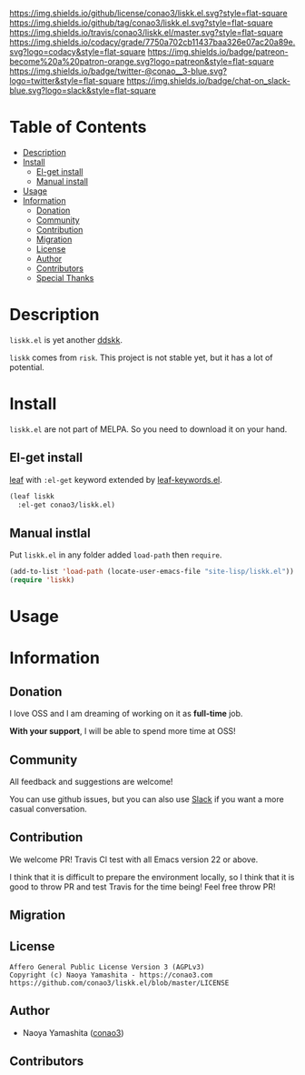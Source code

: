 #+author: conao3
#+date: <2019-06-07 Fri>

[[https://github.com/conao3/liskk.el][https://raw.githubusercontent.com/conao3/files/master/blob/headers/png/liskk.el.png]]
[[https://github.com/conao3/liskk.el/blob/master/LICENSE][https://img.shields.io/github/license/conao3/liskk.el.svg?style=flat-square]]
[[https://github.com/conao3/liskk.el/releases][https://img.shields.io/github/tag/conao3/liskk.el.svg?style=flat-square]]
[[https://travis-ci.org/conao3/liskk.el][https://img.shields.io/travis/conao3/liskk.el/master.svg?style=flat-square]]
[[https://app.codacy.com/project/conao3/liskk.el/dashboard][https://img.shields.io/codacy/grade/7750a702cb11437baa326e07ac20a89e.svg?logo=codacy&style=flat-square]]
[[https://www.patreon.com/conao3][https://img.shields.io/badge/patreon-become%20a%20patron-orange.svg?logo=patreon&style=flat-square]]
[[https://twitter.com/conao_3][https://img.shields.io/badge/twitter-@conao__3-blue.svg?logo=twitter&style=flat-square]]
[[https://conao3-support.slack.com/join/shared_invite/enQtNjUzMDMxODcyMjE1LWUwMjhiNTU3Yjk3ODIwNzAxMTgwOTkxNmJiN2M4OTZkMWY0NjI4ZTg4MTVlNzcwNDY2ZjVjYmRiZmJjZDU4MDE][https://img.shields.io/badge/chat-on_slack-blue.svg?logo=slack&style=flat-square]]

* Table of Contents
- [[#description][Description]]
- [[#install][Install]]
  - [[#el-get-install][El-get install]]
  - [[#manual-install][Manual install]]
- [[#usage][Usage]]
- [[#information][Information]]
  - [[#donation][Donation]]
  - [[#community][Community]]
  - [[#contribution][Contribution]]
  - [[#migration][Migration]]
  - [[#license][License]]
  - [[#author][Author]]
  - [[#contributors][Contributors]]
  - [[#special-thanks][Special Thanks]]

* Description
~liskk.el~ is yet another [[https://github.com/skk-dev/ddskk][ddskk]].

~liskk~ comes from ~risk~. This project is not stable yet, but it has a lot of potential.

* Install
~liskk.el~ are not part of MELPA. So you need to download it on your hand.

** El-get install
[[https://github.com/conao3/leaf.el][leaf]] with ~:el-get~ keyword extended by [[https://github.com/conao3/leaf-keywords.el][leaf-keywords.el]].

#+begin_src emacs-lisp
  (leaf liskk
    :el-get conao3/liskk.el)
#+end_src

** Manual instlal
Put ~liskk.el~ in any folder added ~load-path~ then ~require~.

#+BEGIN_SRC emacs-lisp
  (add-to-list 'load-path (locate-user-emacs-file "site-lisp/liskk.el"))
  (require 'liskk)
#+END_SRC

* Usage

* Information
** Donation
I love OSS and I am dreaming of working on it as *full-time* job.

*With your support*, I will be able to spend more time at OSS!

[[https://www.patreon.com/conao3][https://c5.patreon.com/external/logo/become_a_patron_button.png]]

** Community
All feedback and suggestions are welcome!

You can use github issues, but you can also use [[https://conao3-support.slack.com/join/shared_invite/enQtNjUzMDMxODcyMjE1LWUwMjhiNTU3Yjk3ODIwNzAxMTgwOTkxNmJiN2M4OTZkMWY0NjI4ZTg4MTVlNzcwNDY2ZjVjYmRiZmJjZDU4MDE][Slack]]
if you want a more casual conversation.

** Contribution
We welcome PR!
Travis Cl test with all Emacs version 22 or above.

I think that it is difficult to prepare the environment locally,
so I think that it is good to throw PR and test Travis for the time being!
Feel free throw PR!

** Migration

** License
#+begin_example
  Affero General Public License Version 3 (AGPLv3)
  Copyright (c) Naoya Yamashita - https://conao3.com
  https://github.com/conao3/liskk.el/blob/master/LICENSE
#+end_example

** Author
- Naoya Yamashita ([[https://github.com/conao3][conao3]])

** Contributors
